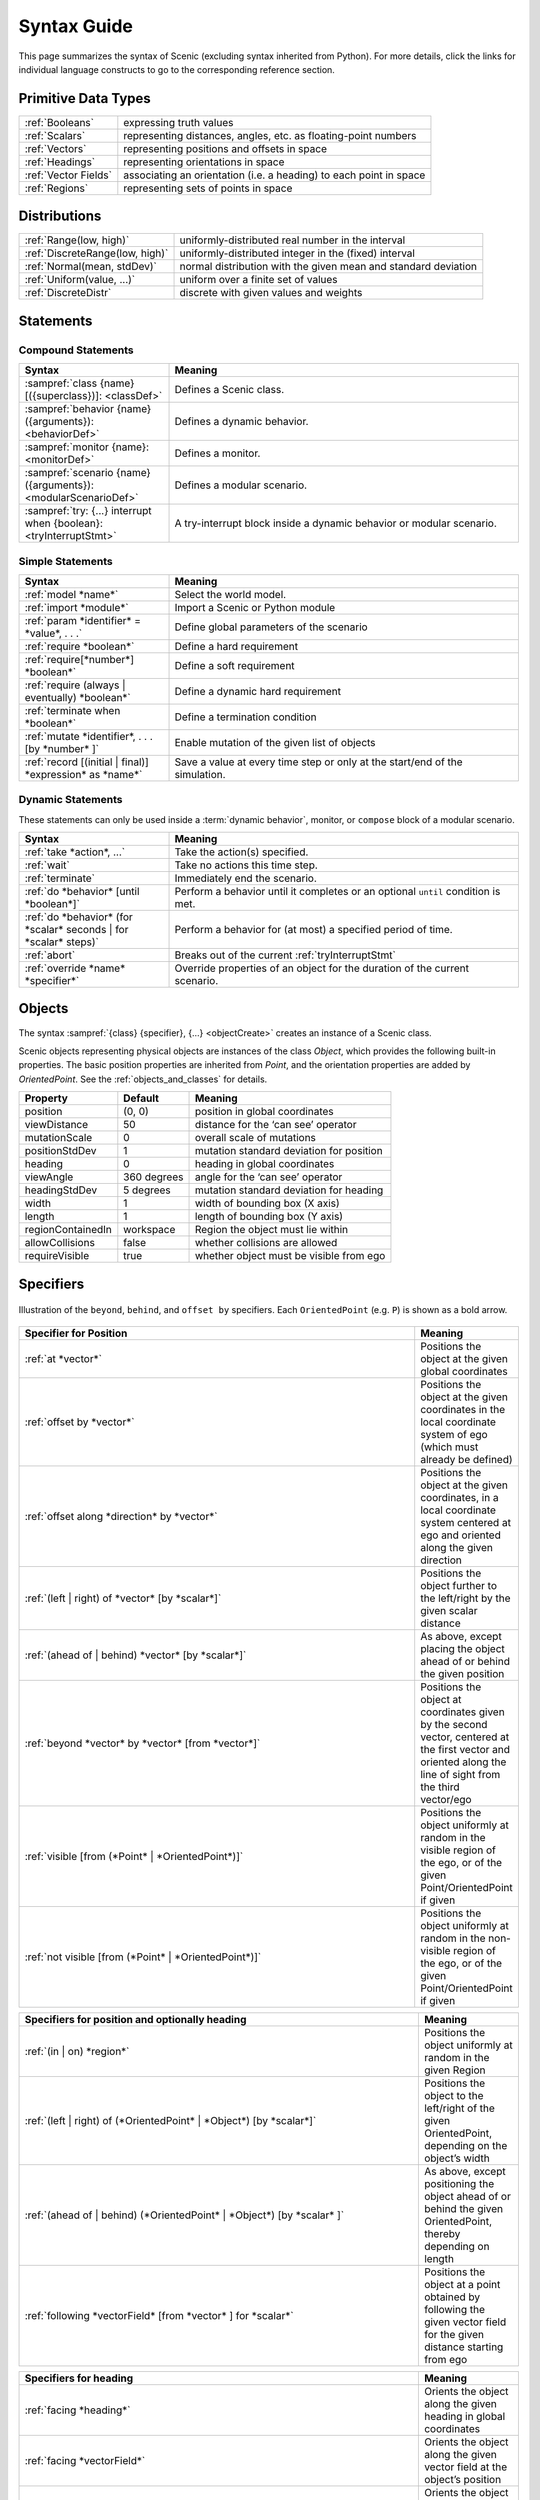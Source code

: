 ..  _syntax_guide:

Syntax Guide
============

This page summarizes the syntax of Scenic (excluding syntax inherited from Python).
For more details, click the links for individual language constructs to go to the corresponding reference section.


Primitive Data Types
--------------------
======================= ==============================================================
:ref:`Booleans`          expressing truth values
:ref:`Scalars`           representing distances, angles, etc. as floating-point numbers
:ref:`Vectors`           representing positions and offsets in space
:ref:`Headings`   		   representing orientations in space
:ref:`Vector Fields`     associating an orientation (i.e. a heading) to each point in space
:ref:`Regions`           representing sets of points in space
======================= ==============================================================


Distributions
-------------
========================================  ==============================================================
:ref:`Range(low, high)`                   uniformly-distributed real number in the interval
:ref:`DiscreteRange(low, high)`           uniformly-distributed integer in the (fixed) interval
:ref:`Normal(mean, stdDev)`               normal distribution with the given mean and standard deviation
:ref:`Uniform(value, ...)`                uniform over a finite set of values
:ref:`DiscreteDistr`                      discrete with given values and weights
========================================  ==============================================================

Statements
----------

Compound Statements
+++++++++++++++++++

.. list-table::
   :widths: 30 70
   :header-rows: 1

   * - Syntax
     - Meaning
   * - :sampref:`class {name}[({superclass})]: <classDef>`
     - Defines a Scenic class.
   * - :sampref:`behavior {name}({arguments}): <behaviorDef>`
     - Defines a dynamic behavior.
   * - :sampref:`monitor {name}: <monitorDef>`
     - Defines a monitor.
   * - :sampref:`scenario {name}({arguments}): <modularScenarioDef>`
     - Defines a modular scenario.
   * - :sampref:`try: {...} interrupt when {boolean}:<tryInterruptStmt>`
     - A try-interrupt block inside a dynamic behavior or modular scenario.

Simple Statements
+++++++++++++++++

.. list-table::
   :widths: 30 70
   :header-rows: 1

   * - Syntax
     - Meaning
   * - :ref:`model *name*`
     - Select the world model.
   * - :ref:`import *module*`
     - Import a Scenic or Python module
   * - :ref:`param *identifier* = *value*, . . .`
     - Define global parameters of the scenario
   * - :ref:`require *boolean*`
     - Define a hard requirement
   * - :ref:`require[*number*] *boolean*`
     - Define a soft requirement
   * - :ref:`require (always | eventually) *boolean*`
     - Define a dynamic hard requirement
   * - :ref:`terminate when *boolean*`
     - Define a termination condition
   * - :ref:`mutate *identifier*, . . . [by *number* ]`
     - Enable mutation of the given list of objects
   * - :ref:`record [(initial | final)] *expression* as *name*`
     - Save a value at every time step or only at the start/end of the simulation.

Dynamic Statements
++++++++++++++++++

These statements can only be used inside a :term:`dynamic behavior`, monitor, or ``compose`` block of a modular scenario.

.. list-table::
   :widths: 30 70
   :header-rows: 1

   * - Syntax
     - Meaning
   * - :ref:`take *action*, ...`
     - Take the action(s) specified.
   * - :ref:`wait`
     - Take no actions this time step.
   * - :ref:`terminate`
     - Immediately end the scenario.
   * - :ref:`do *behavior* [until *boolean*]`
     - Perform a behavior until it completes or an optional ``until`` condition is met.
   * - :ref:`do *behavior* (for *scalar* seconds | for *scalar* steps)`
     - Perform a behavior for (at most) a specified period of time.
   * - :ref:`abort`
     - Breaks out of the current :ref:`tryInterruptStmt`
   * - :ref:`override *name* *specifier*`
     - Override properties of an object for the duration of the current scenario.

Objects
-------

The syntax :sampref:`{class} {specifier}, {...} <objectCreate>` creates an instance of a Scenic class.

Scenic objects representing physical objects are instances of the class `Object`, which provides the following built-in properties.
The basic position properties are inherited from `Point`, and the orientation properties are added by `OrientedPoint`.
See the :ref:`objects_and_classes` for details.

===================  =============  ===========================================
   **Property**       **Default**                   **Meaning**
-------------------  -------------  -------------------------------------------
 position             (0, 0)         position in global coordinates
 viewDistance          50            distance for the ‘can see’ operator
 mutationScale         0             overall scale of mutations
 positionStdDev        1             mutation standard deviation for position
-------------------  -------------  -------------------------------------------
 heading               0             heading in global coordinates
 viewAngle            360 degrees    angle for the ‘can see’ operator
 headingStdDev         5 degrees     mutation standard deviation for heading
-------------------  -------------  -------------------------------------------
 width                 1             width of bounding box (X axis)
 length                1             length of bounding box (Y axis)
 regionContainedIn    workspace      Region the object must lie within
 allowCollisions      false          whether collisions are allowed
 requireVisible        true          whether object must be visible from ego
===================  =============  ===========================================


Specifiers
----------

.. figure:: images/Specifier_Figure.png
  :width: 60%
  :figclass: align-center
  :alt: Diagram illustrating several specifiers.

  Illustration of the ``beyond``, ``behind``, and ``offset by`` specifiers.
  Each ``OrientedPoint`` (e.g. ``P``) is shown as a bold arrow.

.. list-table::
   :widths: 80 20
   :header-rows: 1

   * - Specifier for Position
     - Meaning
   * - :ref:`at *vector*`
     - Positions the object at the given global coordinates
   * - :ref:`offset by *vector*`
     - Positions the object at the given coordinates in the local coordinate system of ego (which must already be defined)
   * - :ref:`offset along *direction* by *vector*`
     - Positions the object at the given coordinates, in a local coordinate system centered at ego and oriented along the given direction
   * - :ref:`(left | right) of *vector* [by *scalar*]`
     - Positions the object further to the left/right by the given scalar distance
   * - :ref:`(ahead of | behind) *vector* [by *scalar*]`
     - As above, except placing the object ahead of or behind the given position
   * - :ref:`beyond *vector* by *vector* [from *vector*]`
     - Positions the object at coordinates given by the second vector, centered at the first vector and oriented along the line of sight from the third vector/ego
   * - :ref:`visible [from (*Point* | *OrientedPoint*)]`
     - Positions the object uniformly at random in the visible region of the ego, or of the given Point/OrientedPoint if given
   * - :ref:`not visible [from (*Point* | *OrientedPoint*)]`
     - Positions the object uniformly at random in the non-visible region of the ego, or of the given Point/OrientedPoint if given

.. list-table::
   :widths: 80 20
   :header-rows: 1

   * - Specifiers for position and optionally heading
     - Meaning
   * - :ref:`(in | on) *region*`
     - Positions the object uniformly at random in the given Region
   * - :ref:`(left | right) of (*OrientedPoint* | *Object*) [by *scalar*]`
     - Positions the object to the left/right of the given OrientedPoint, depending on the object’s width
   * - :ref:`(ahead of | behind) (*OrientedPoint* | *Object*) [by *scalar* ]`
     - As above, except positioning the object ahead of or behind the given OrientedPoint, thereby depending on length
   * - :ref:`following *vectorField* [from *vector* ] for *scalar*`
     - Positions the object at a point obtained by following the given vector field for the given distance starting from ego


.. list-table::
   :widths: 80 20
   :header-rows: 1

   * - Specifiers for heading
     - Meaning
   * - :ref:`facing *heading*`
     - Orients the object along the given heading in global coordinates
   * - :ref:`facing *vectorField*`
     - Orients the object along the given vector field at the object’s position
   * - :ref:`facing (toward | away from) *vector*`
     - Orients the object toward/away from the given position (thereby depending on the object’s position)
   * - :ref:`apparently facing *heading* [from *vector*]`
     - Orients the object so that it has the given heading with respect to the line of sight from ego (or from the position given by the optional from vector)


Operators
---------

.. figure:: images/Operator_Figure.png
  :width: 70%
  :figclass: align-center
  :alt: Diagram illustrating several operators.

  Illustration of several operators.
  Each ``OrientedPoint`` (e.g. ``P``) is shown as a bold arrow.

.. list-table::
   :widths: 80 20
   :header-rows: 1

   * - Scalar Operators
     - Meaning
   * - :ref:`relative heading of *heading* [from *heading*]`
     - The relative heading of the given heading with respect to ego (or the heading provided with the optional from heading)
   * - :ref:`apparent heading of *OrientedPoint* [from *vector*]`
     -  The apparent heading of the OrientedPoint, with respect to the line of sight from ego (or the position provided with the optional from vector)
   * - :ref:`distance [from *vector* ] to *vector*`
     - The distance to the given position from ego (or the position provided with the optional from vector)
   * - :ref:`angle [from *vector* ] to *vector*`
     - The heading to the given position from ego (or the position provided with the optional from vector)

.. list-table::
   :widths: 80 20
   :header-rows: 1

   * - Boolean Operators
     - Meaning
   * - :ref:`(*Point* | *OrientedPoint*) can see (*vector* | *Object*)`
     - Whether or not a position or Object is visible from a Point or OrientedPoint.
   * - :ref:`(*vector* | *Object*) in *region*`
     -  Whether a position or Object lies in the region


.. list-table::
   :widths: 80 20
   :header-rows: 1

   * - Heading Operators
     - Meaning
   * - :ref:`*scalar* deg`
     - The given heading, interpreted as being in degrees
   * - :ref:`*vectorField* at *vector*`
     - The heading specified by the vector field at the given position
   * - :ref:`*direction* relative to *direction*`
     - The first direction, interpreted as an offset relative to the second direction


.. list-table::
   :widths: 80 20
   :header-rows: 1

   * - Vector Operators
     - Meaning
   * - :ref:`*vector* (relative to | offset by) *vector*`
     - The first vector, interpreted as an offset relative to the second vector (or vice versa)
   * - :ref:`*vector* offset along *direction* by *vector*`
     - The second vector, interpreted in a local coordinate system centered at the first vector and oriented along the given direction


.. list-table::
   :widths: 80 20
   :header-rows: 1

   * - Region Operators
     - Meaning
   * - :ref:`visible *region*`
     - The part of the given region visible from ego

.. list-table::
   :widths: 80 20
   :header-rows: 1

   * - OrientedPoint Operators
     - Meaning
   * - :ref:`*vector* relative to *OrientedPoint*`
     - The given vector, interpreted in the local coordinate system of the OrientedPoint
   * - :ref:`*OrientedPoint* offset by *vector*`
     - Equivalent to vector relative to OrientedPoint above
   * - :ref:`(front | back | left | right) of *Object*`
     - The midpoint of the corresponding edge of the bounding box of the Object, oriented along its heading
   * - :ref:`(front | back) (left | right) of *Object*`
     - The corresponding corner of the Object’s bounding box, also oriented along its heading

Built in Functions
------------------

.. list-table::
   :widths: 80 20
   :header-rows: 1

   * - Function
     - Description
   * - :ref:`Misc Python functions <gen_lifted_funcs>`
     - Various Python functions including ``min``, ``max``, ``sin``, ``cos``, etc.
   * - :ref:`filter_func`
     - Filter a possibly-random list (allowing limited randomized control flow).
   * - :ref:`resample_func`
     - Sample a new value from a distribution.
   * - :ref:`localPath_func`
     - Convert a relative path to an absolute path, based on the current directory.
   * - :ref:`verbosePrint_func`
     - Like `print`, but silent at low-enough verbosity levels.
   * - :ref:`simulation_func`
     - Get the the current simulation object.
